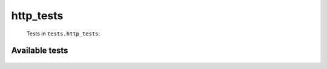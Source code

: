 ==========
http_tests
==========
    Tests in ``tests.http_tests``:

---------------
Available tests
---------------
    .. autoclass:: tests.http_tests.DefaultUserAgentTestCase
        :members:
    .. autoclass:: tests.http_tests.HttpTestCase
        :members:
    .. autoclass:: tests.http_tests.HttpTestCase
        :members:
    .. autoclass:: tests.http_tests.HttpTestCase
        :members:
    .. autoclass:: tests.http_tests.HttpTestCase
        :members:
    .. autoclass:: tests.http_tests.HttpTestCase
        :members:
    .. autoclass:: tests.http_tests.ThreadedHttpTestCase
        :members:
    .. autoclass:: tests.http_tests.ThreadedHttpTestCase
        :members:
    .. autoclass:: tests.http_tests.ThreadedHttpTestCase
        :members:
    .. autoclass:: tests.http_tests.UserAgentTestCase
        :members:
    .. autoclass:: tests.http_tests.UserAgentTestCase
        :members:

